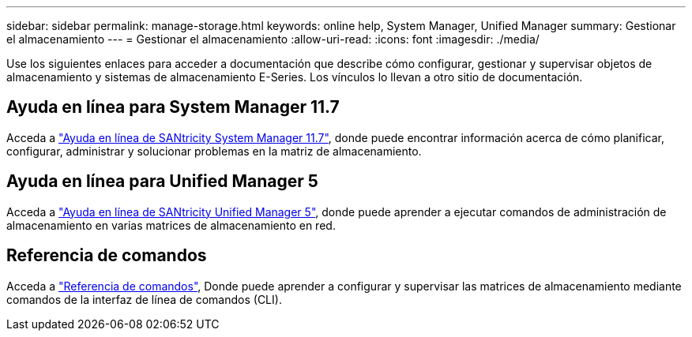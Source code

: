 ---
sidebar: sidebar 
permalink: manage-storage.html 
keywords: online help, System Manager, Unified Manager 
summary: Gestionar el almacenamiento 
---
= Gestionar el almacenamiento
:allow-uri-read: 
:icons: font
:imagesdir: ./media/


[role="lead"]
Use los siguientes enlaces para acceder a documentación que describe cómo configurar, gestionar y supervisar objetos de almacenamiento y sistemas de almacenamiento E-Series. Los vínculos lo llevan a otro sitio de documentación.



== Ayuda en línea para System Manager 11.7

Acceda a https://docs.netapp.com/us-en/e-series-santricity/system-manager/index.html["Ayuda en línea de SANtricity System Manager 11.7"^], donde puede encontrar información acerca de cómo planificar, configurar, administrar y solucionar problemas en la matriz de almacenamiento.



== Ayuda en línea para Unified Manager 5

Acceda a https://docs.netapp.com/us-en/e-series-santricity/unified-manager/index.html["Ayuda en línea de SANtricity Unified Manager 5"^], donde puede aprender a ejecutar comandos de administración de almacenamiento en varias matrices de almacenamiento en red.



== Referencia de comandos

Acceda a https://docs.netapp.com/us-en/e-series-cli/index.html["Referencia de comandos"^], Donde puede aprender a configurar y supervisar las matrices de almacenamiento mediante comandos de la interfaz de línea de comandos (CLI).
